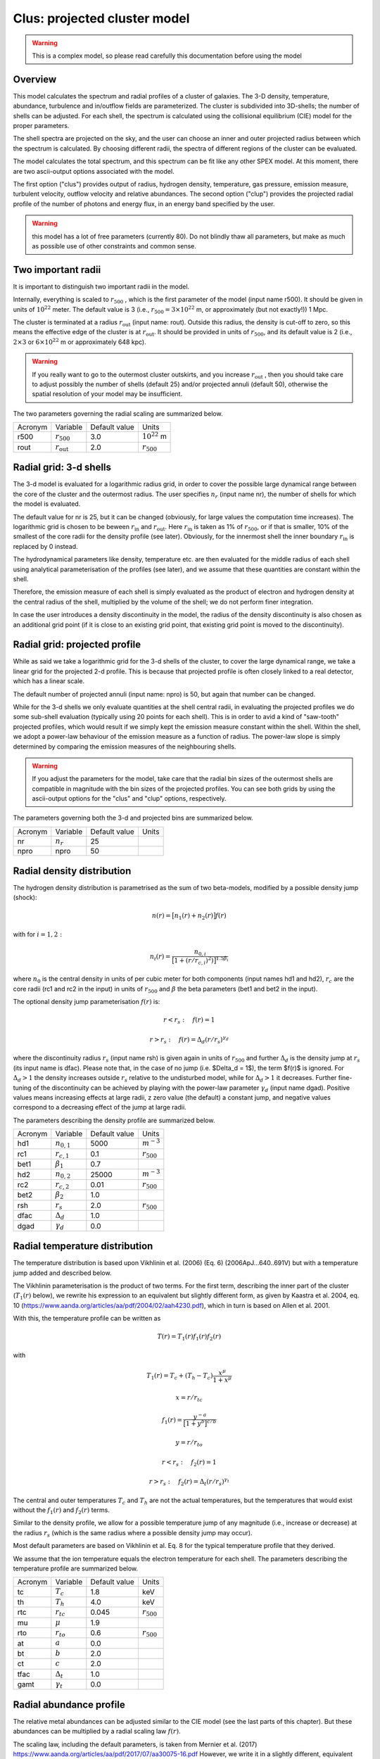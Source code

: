 .. _sect:clus:

Clus: projected cluster model
=============================

.. Warning:: This is a complex model, so please read carefully this documentation before using the model

Overview
--------

This model calculates the spectrum and radial profiles of a cluster of galaxies.
The 3-D density, temperature, abundance, turbulence and in/outflow fields are 
parameterized. The cluster is subdivided into 3D-shells; the number of shells can be adjusted.
For each shell, the spectrum is calculated using the collisional equilibrium (CIE) model for
the proper parameters.

The shell spectra are projected on the sky, and the user can choose an inner and outer
projected radius between which the spectrum is calculated. By choosing different radii,
the spectra of different regions of the cluster can be evaluated.

The model calculates the total spectrum, and this spectrum can be fit like any other SPEX model.
At this moment, there are two ascii-output options associated with the model.

The first option ("clus") provides output of radius, hydrogen density, temperature,
gas pressure, emission measure, turbulent velocity, outflow velocity and relative abundances.
The second option ("clup") provides the projected radial profile of the number of photons and energy flux,
in an energy band specified by the user.

.. Warning:: this model has a lot of free parameters (currently 80). Do not blindly thaw
   all parameters, but make as much as possible use of other constraints and common sense.
   
Two important radii
-------------------

It is important to distinguish two important radii in the model.

Internally, everything is scaled to :math:`r_{500}` , which is the first parameter of the
model (input name r500). It should be given in units of :math:`10^{22}` meter. 
The default value is 3 (i.e., :math:`r_{500} = 3\times 10^{22}` m, or approximately (but not exactly!))
1 Mpc.

The cluster is terminated at a radius :math:`r_{\mathrm{out}}` (input name: rout).
Outside this radius, the density is cut-off to zero, so this means the effective edge
of the cluster is at :math:`r_{\mathrm{out}}`. It should be provided in units of 
:math:`r_{500}`, and its default value is 2 (i.e., :math:`2\times 3` or :math:`6\times 10^{22}` m
or approximately 648 kpc).

.. Warning:: If you really want to go to the outermost cluster outskirts,
   and you increase :math:`r_{\mathrm{out}}` , then you should take care to adjust 
   possibly the number of shells (default 25) and/or projected annuli (default 50),
   otherwise the spatial resolution of your model may be insufficient.
   
The two parameters governing the radial scaling are summarized below.

+---------+--------------------------+---------------+-------------------+
| Acronym | Variable                 | Default value | Units             |
+---------+--------------------------+---------------+-------------------+
| r500    | :math:`r_{500}`          | 3.0           | :math:`10^{22}` m |
+---------+--------------------------+---------------+-------------------+
| rout    | :math:`r_{\mathrm{out}}` | 2.0           | :math:`r_{500}`   |
+---------+--------------------------+---------------+-------------------+

Radial grid: 3-d shells
-----------------------

The 3-d model is evaluated for a logarithmic radius grid, in order to cover the possible
large dynamical range between the core of the cluster and the outermost radius. 
The user specifies :math:`n_{r}` (input name nr), the number of shells for which the
model is evaluated. 

The default value for nr is 25, but it can be changed (obviously, for large values the computation
time increases). The logarithmic grid is chosen to be beween :math:`r_{\mathrm{in}}`
and :math:`r_{\mathrm{out}}`.
Here :math:`r_{\mathrm{in}}` is taken as 1% of :math:`r_{500}`, or if that is smaller,
10% of the smallest of the core radii for the density profile (see later).
Obviously, for the innermost shell the inner boundary :math:`r_{\mathrm{in}}` is replaced by 0 instead.

The hydrodynamical parameters like density, temperature etc. are then evaluated for the middle
radius of each shell using analytical parameterisation of the profiles (see later), and we assume
that these quantities are constant within the shell.

Therefore, the emission measure of each shell is simply evaluated as the product of
electron and hydrogen density at the central radius of the shell, multiplied by the volume of the
shell; we do not perform finer integration.

In case the user introduces a density discontinuity in the model, the radius of the density
discontinuity is also chosen as an additional grid point (if it is close to an existing grid point,
that existing grid point is moved to the discontinuity).

Radial grid: projected profile
------------------------------

While as said we take a logarithmic grid for the 3-d shells of the cluster, to cover the large
dynamical range, we take a linear grid for the projected 2-d profile. This is because that projected
profile is often closely linked to a real detector, which has a linear scale.

The default number of projected annuli (input name: npro) is 50, but again that number can be changed.

While for the 3-d shells we only evaluate quantities at the shell central radii, in evaluating the
projected profiles we do some sub-shell evaluation (typically using 20 points for each shell).
This is in order to avid a kind of "saw-tooth" projected profiles, which would result
if we simply kept the emission measure constant within the shell. Within the shell, we adopt
a power-law behaviour of the emission measure as a function of radius. The power-law slope
is simply determined by comparing the emission measures of the neighbouring shells.

.. Warning:: If you adjust the parameters for the model, take care that the radial bin sizes of the
   outermost shells are compatible in magnitude with the bin sizes of the projected profiles.
   You can see both grids by using the ascii-output options for the "clus" and "clup" options,
   respectively.

The parameters governing both the 3-d and projected bins are summarized below.

+---------+--------------------------+---------------+-------+
| Acronym | Variable                 | Default value | Units |
+---------+--------------------------+---------------+-------+
| nr      | :math:`n_{r}`            | 25            |       |
+---------+--------------------------+---------------+-------+
| npro    | npro                     | 50            |       |
+---------+--------------------------+---------------+-------+


Radial density distribution
---------------------------

The hydrogen density distribution is parametrised as the sum of two beta-models,
modified by a possible density jump (shock):

.. math:: n(r) = \bigl[ n_1(r) + n_2(r) \bigr] f(r)

with for :math:`i=1,2:`

.. math:: n_i(r) = \frac {n_{0,i}}{ \bigl[ 1 + (r/r_{c,i})^2 ) \bigl] ^{1.5\beta_{i}}}

where :math:`n_0` is the central density in units of per cubic meter for both components
(input names hd1 and hd2), :math:`r_c` are the core radii (rc1 and rc2 in the input)
in units of :math:`r_{500}` and
:math:`\beta` the beta parameters (bet1 and bet2 in the input).

The optional density jump parameterisation :math:`f(r)` is:

.. math:: r<r_s:\quad f(r) = 1

.. math:: r>r_s:\quad f(r) = \Delta_d (r/r_s)^{\gamma_d}

where the discontinuity radius :math:`r_{s}` (input name rsh) 
is given again in units of :math:`r_{500}`
and further :math:`\Delta_d` is the density jump at :math:`r_{s}` (its input name is dfac).
Please note that, in the case of no jump (i.e. $\Delta_d = 1$), the term $f(r)$ is ignored.
For :math:`\Delta_d > 1` the density increases outside :math:`r_{s}` relative
to the undisturbed model, while for :math:`\Delta_d > 1` it decreases.
Further fine-tuning of the discontinuity can be achieved by playing with the power-law
parameter :math:`\gamma_d` (input name dgad). Positive values means increasing effects at 
large radii, z zero value (the default) a constant jump, and negative values correspond to
a decreasing effect of the jump at large radii.

The parameters describing the density profile are summarized below.

+---------+-----------------------+---------------+--------------------------+
| Acronym | Variable              | Default value | Units                    |
+---------+-----------------------+---------------+--------------------------+
| hd1     | :math:`n_{0,1}`       | 5000          | :math:`{\textrm m}^{-3}` |
+---------+-----------------------+---------------+--------------------------+
| rc1     | :math:`r_{c,1}`       | 0.1           | :math:`r_{500}`          |
+---------+-----------------------+---------------+--------------------------+
| bet1    | :math:`\beta_1`       | 0.7           |                          |
+---------+-----------------------+---------------+--------------------------+
| hd2     | :math:`n_{0,2}`       | 25000         | :math:`{\textrm m}^{-3}` |
+---------+-----------------------+---------------+--------------------------+
| rc2     | :math:`r_{c,2}`       | 0.01          | :math:`r_{500}`          |
+---------+-----------------------+---------------+--------------------------+
| bet2    | :math:`\beta_2`       | 1.0           |                          |
+---------+-----------------------+---------------+--------------------------+
| rsh     | :math:`r_s`           | 2.0           | :math:`r_{500}`          |
+---------+-----------------------+---------------+--------------------------+
| dfac    | :math:`\Delta_{d}`    | 1.0           |                          |
+---------+-----------------------+---------------+--------------------------+
| dgad    | :math:`\gamma_{d}`    | 0.0           |                          |
+---------+-----------------------+---------------+--------------------------+


Radial temperature distribution
-------------------------------

The temperature distribution is based upon Vikhlinin et al. (2006) (Eq. 6)  (2006ApJ...640..691V)
but with a temperature jump added and described below.

The Vikhlinin parameterisation is the product of two terms. For the first term, describing the
inner part of the cluster (:math:`T_1(r)` below), we rewrite his expression to an equivalent but slightly
different form, as given by Kaastra et al. 2004, eq. 10 (https://www.aanda.org/articles/aa/pdf/2004/02/aah4230.pdf),
which in turn is based on Allen et al. 2001.

With this, the temperature profile can be written as

.. math:: T(r) = T_1(r) f_1(r) f_2(r)

with

.. math:: T_1(r) = T_c + (T_h - T_c) \frac{x^\mu}{1+x^\mu}

.. math:: x = r / r_{tc}

.. math:: f_1(r) = \frac{y^{-a}}{\bigl[ 1 + y^b \bigr]^{c/b}}

.. math:: y = r / r_{to}

.. math:: r<r_s:\quad  f_2(r) = 1

.. math:: r>r_s:\quad  f_2(r) = \Delta_t (r/r_s)^{\gamma_t}

The central and outer temperatures :math:`T_c` and :math:`T_h` are not the actual temperatures,
but the temperatures that would exist without the  :math:`f_1(r)` and :math:`f_2(r)` terms.

Similar to the density profile, we allow for a possible temperature jump of any magnitude
(i.e., increase or decrease) at the radius :math:`r_s` (which is the same radius where a possible
density jump may occur).

Most default parameters are based on Vikhlinin et al. Eq. 8 for the typical 
temperature profile that they derived.

We assume that the ion temperature equals the electron temperature for each shell.
The parameters describing the temperature profile are summarized below.

+---------+-----------------------+---------------+-----------------+
| Acronym | Variable              | Default value | Units           |
+---------+-----------------------+---------------+-----------------+
| tc      | :math:`T_c`           | 1.8           | keV             |
+---------+-----------------------+---------------+-----------------+
| th      | :math:`T_h`           | 4.0           | keV             |
+---------+-----------------------+---------------+-----------------+
| rtc     | :math:`r_{tc}`        | 0.045         | :math:`r_{500}` |
+---------+-----------------------+---------------+-----------------+
| mu      | :math:`\mu`           | 1.9           |                 |
+---------+-----------------------+---------------+-----------------+
| rto     | :math:`r_{to}`        | 0.6           | :math:`r_{500}` |
+---------+-----------------------+---------------+-----------------+
| at      | :math:`a`             | 0.0           |                 |
+---------+-----------------------+---------------+-----------------+
| bt      | :math:`b`             | 2.0           |                 |
+---------+-----------------------+---------------+-----------------+
| ct      | :math:`c`             | 2.0           |                 |
+---------+-----------------------+---------------+-----------------+
| tfac    | :math:`\Delta_{t}`    | 1.0           |                 |
+---------+-----------------------+---------------+-----------------+
| gamt    | :math:`\gamma_{t}`    | 0.0           |                 |
+---------+-----------------------+---------------+-----------------+

Radial abundance profile
------------------------

The relative metal abundances can be adjusted similar to the CIE model 
(see the last parts of this chapter). 
But these abundances can be multiplied by a radial scaling law :math:`f(r)`.

The scaling law, including the default parameters, is taken from
Mernier et al. (2017)
https://www.aanda.org/articles/aa/pdf/2017/07/aa30075-16.pdf
However, we write it in a slightly different, equivalent form as follows:

.. math:: f(r) = \frac{A}{(1+r/B)^C} \bigl[ 1-De^{\displaystyle{-(r/F)(1+r/E)}}  \bigr] + G

If the abundances should be kept constant as a function of radius,
the user should take care that :math:`f(r)\equiv 1` for all radii. 
This can be achieved for instance by setting A=0, G=1.

The constant term with G was not included in Mernier et al. (2017), but may be useful for some applications.
Its default value is 0.

Note that the radial scaling works the same way for all chemical elements; the abundances
themselves (as given by the parameters 01, 02, 03 etc.) can of course be different.

.. Warning:: The radial scaling is only done for elements with nuclear charge 3 or more 
   (i.e., Li and higher). Hydrogen and helium are excluded from the scaling.
   It is therefore highly recommended to keep the reference atom to its default
   (Hydrogen) for this model, and not to use another one.

.. Warning:: If you do a spectral fit of a spectrum that is for example dominated
   by iron lines, take care that the parameter afe and the iron abundance 26 are strongly
   correlated. In those situations it may be wise to keep one of them frozen. 

The parameters describing the abundance profile are summarized below.

+---------+-----------+---------------+-----------------+
| Acronym | Variable  | Default value | Units           |
+---------+-----------+---------------+-----------------+
| afe     | A         | 1.34          |                 |
+---------+-----------+---------------+-----------------+
| bfe     | B         | 0.021         | :math:`r_{500}` |
+---------+-----------+---------------+-----------------+
| cfe     | C         | 0.48          |                 |
+---------+-----------+---------------+-----------------+
| dfe     | D         | 0.414         |                 |
+---------+-----------+---------------+-----------------+
| efe     | E         | 0.163         | :math:`r_{500}` |
+---------+-----------+---------------+-----------------+
| ffe     | F         | 0.0165        | :math:`r_{500}` |
+---------+-----------+---------------+-----------------+
| gfe     | G         | 0.0.          |                 |
+---------+-----------+---------------+-----------------+

Turbulence
----------

The plasma turbulence can also be parametrised. We use the following description:

.. math:: v^2 = v_a^2 + \frac{v_b \lvert v_b \rvert x^2}{1+x^2}

with

.. math:: x = r / r_v

Here :math:`v` has the same meaning as the vrms parameter of the CIE model of SPEX 
(see there for more documentation).

At the center, v is given by :math:`v=v_a`, at large distances it is given by
:math:`v^2=v_a^2 + v_b \lvert v_b \rvert`
Note that due to this definition, positive values of :math:`v_b` means increasing turbulence
for larger radii, while negative values means decreasing turbulence for larger radii.

.. Warning:: If you do a spectral fit or evaluate the model, take care that for negative
   values of :math:`v_b` with :math:`v_b` smaller than :math:`-v_a`, the turbulent velocity
   would become imaginary (:math:`v^2<0`). To avoid a crash, SPEX cuts these values off to zero,
   and continues, but be aware that your results are not realistic anymore in those situations.
   
.. Warning:: The turbulent velocity here is only the component due to microscopic or
   macroscopic motions of the gas cells. In addition, the thermal motions of the ions will be added
   in quadrature using the relevant (ion) temperature.

The parameters describing the turbulence profile are summarized below.

+---------+-------------+---------------+-----------------+
| Acronym | Variable    | Default value | Units           |
+---------+-------------+---------------+-----------------+
| av      | :math:`v_a` | 100           | km/s            |
+---------+-------------+---------------+-----------------+
| bv      | :math:`v_b` | 0             | km/s            |
+---------+-------------+---------------+-----------------+
| rv      | :math:`r_v` | 1             | :math:`r_{500}` |
+---------+-------------+---------------+-----------------+

   
Radial velocity fields
----------------------

In addition to turbulence, the model allows for systematic radial motion (inflow or outflow).
This is done as follows:


.. math:: v = v_c + \frac{(v_h - v_c) x^2}{1+x^2}

with

.. math:: x = r / r_z

Positive values correspond to inflow, negative values to outflow.
The parameter :math:`v_c` corresponds to the flow velocity at the core,
:math:`v_h` is the flow velocity at large distances. Note that the default
values for these parameters correspond to no in- or outflow.

+---------+-------------+---------------+-----------------+
| Acronym | Variable    | Default value | Units           |
+---------+-------------+---------------+-----------------+
| zc      | :math:`v_c` | 0             | km/s            |
+---------+-------------+---------------+-----------------+
| zh      | :math:`v_h` | 0             | km/s            |
+---------+-------------+---------------+-----------------+
| rz      | :math:`r_z` | 1             | :math:`r_{500}` |
+---------+-------------+---------------+-----------------+

Projected spectra and radial profiles
-------------------------------------

The cluster model projects the spectra of all shells onto the sky. But sometimes the
user is not interested in the spectrum of the full cluster, but only in the spectrum within
a projected annulus. 

One can specify the inner and outer radius :math:`r_{min}` and :math:`r_{max}`
for this projected annulus annulus. 
The spectrum is then only calculated between those boundaries.

Contrary to all other radii, we specify these radii in units of :math:`r_{out}`,
the outer radius of the cluster. Thus, for :math:`r_{min}=0` and :math:`r_{max}=1`,
the full cluster spectrum is obtained.

On the other hand, the "clup" output option allows to display the 
radial intensity profile of the cluster for a given energy band. These energies
(always in keV) can be specified by the parameters :math:`E_{min}` and :math:`E_{max}`.

It may be that the user wants the spectrum or profile in a more complex region than
a simple annulus, for instance the projection of a square detector (pixel). 
The cluster model provides an option for this by using the parameter with name
"azim". When this parameter has value 0, the full annulus is used. When it has a value
of 1, a more complex region can be used. In this latter case, the user must specify the
name of an ascii-file (parameter fazi).

This file must have the following contents:

first line: number of points

next lines: for each specified radius, from small to large radii, two numbers, namely the
radius :math:`r` and the azimuthal fraction :math:`f_a`.

The radius :math:`r` must be in units of :math:`r_{out}`, the azimuthal fraction :math:`f_a`
should be between 0 (no contribution of this annular radius) and 1 (the full annulus is contributing.)
The spacing between the radial points should be such that linear extrapolation between the
points gives a fair representation of the shape of the extraction region.

For example, if the extraction region is for example a quarter of the sky counted from the
cluster center (e.g, everything between 0 and 90 degrees azimuthal angle), the content of the 
file could be simply three lines:

2

0 0.25

1 0.25

If the first radius is larger than 0 or the last radius less than 1, we adopt
:math:`f_a=0` (no emission) for the non-specified regions.

An error message will be given if the file is incorrect, and in that case
the model is evaluated as if the flag azim=0 (i.e., :math:`f_a=1` everywhere).

We summarise the parameters below.

+---------+-----------------+-----------------+-----------------+
| Acronym | Variable        | Default value   | Units           |
+---------+-----------------+-----------------+-----------------+
| rmin    | :math:`r_{min}` | 0               | :math:`r_{out}` |
+---------+-----------------+-----------------+-----------------+
| rmax    | :math:`r_{max}` | 1               | :math:`r_{out}` |
+---------+-----------------+-----------------+-----------------+
| emin    | :math:`E_{min}` | 0               | keV             |
+---------+-----------------+-----------------+-----------------+
| emax    | :math:`E_{max}` | :math:`10^{20}` | keV             |
+---------+-----------------+-----------------+-----------------+
| azim    |                 | 0               |                 |
+---------+-----------------+-----------------+-----------------+
| fazi    |                 |                 |                 |
+---------+-----------------+-----------------+-----------------+

Resonance scattering
--------------------

Resonance scattering of the strong resonance lines can be taken into account, if the user needs this.
This is indicated by the parameter with name rsca. Allowed values are 0 (no resonance scattering)
or 1 (resonance scattering).

The resonance scattering is calculated using a Monte Carlo approach. It is therefore less suited for
spectral fitting, due to the random effect inherently caused by this technique.

The initial 3D emissivity profile for the relevant lines is taken as starting point. From this profile,
N x nr random photons are drawn (here nr is the number of shells introduced earlier, and N is an adjustable number that
can be set by the user, see the table below).

There are two modes: for mode=2, each shell starts with the same number of photons 
(the final result is of course weighted with the proper shell emissivity). 
This has the advantage that the calculation also have a reasonable accuracy in the outer parts, where the emissivity is
small. It is therefore most relevant when studying radial line profiles of the resonant lines in the outskirts.
For the default mode=1, the number of initial photons is distributed according to emissivity; therefore this case is
more suited for the overall spectrum of the full cluster. Experience shows it is slightly more accurate in the part
of the cluster that emits the bulk of the photons.

The fate of each individual photon is followed. The calculation for the photon stops when either it is absorbed in the
continuum, or when it leaves the cluster. Alternatively, it can be absorbed and then a) re-emitted in a new random
direction (the resonance scattering), or b) it decays to a non-ground level, resulting in two or more photons until the
atom reaches the ground state again. The fate of these multiple photons is followed until they are destroyed or escape.
At the end of the calculation, some statistics is collected on the history of the photon.

When resonance scattering is included, in principle three diagnostic files with information on the resonant lines are
produced. These files are always named ``cluslin1.asc``, ``cluslin2.asc`` and ``cluslin3.asc``, they are placed in
the directory from which SPEX is running, and they are overwritten each time the model is being evaluated. When the
user wishes to store these files, a simple spex command like ``sys exe "cp cluslin1.asc newa1.asc"`` is sufficient
to copy it to a file ``newa1.asc``, for example.

If the user does not want to produce this output, the parameters out1, out2 and out3 should be set to zero (see below).
The default value for them is 1, i.e. produce the output. If some of these numbers are put to zero, no output of that
kind is produced.

In most other cases of SPEX output, we make use of the asc-output options. However, in particular when the number of
shells is large or the number of iterations N is large, the computational time can be very large, and with different
random seeds for each run results may not be fully reproducible. For that reason, the resonance scattering line
information is given "on the fly".

The relevant parameters are listed below.

+---------+-----------------+-----------------+-----------------+
| Acronym | Variable        | Default value   | Units           |
+---------+-----------------+-----------------+-----------------+
| rsca    |                 | 0               |                 |
+---------+-----------------+-----------------+-----------------+
| nit0    | N               | 10000           |                 |
+---------+-----------------+-----------------+-----------------+
| rmod    | mode            | 1               |                 |
+---------+-----------------+-----------------+-----------------+
| out1    | out1            | 1               |                 |
+---------+-----------------+-----------------+-----------------+
| out2    | out2            | 1               |                 |
+---------+-----------------+-----------------+-----------------+
| out3    | out3            | 1               |                 |
+---------+-----------------+-----------------+-----------------+

.. Warning:: When running resonance scattering, be aware that the computation times may become very large.
   For example, a run with 128 radial shells, 256 projected annuli, with cluster parameters adjusted to 
   the Perseus cluster, and with nit0 equal to :math:`10^5` and thus :math:`1.28\times 10^7` random drawings
   per spectral line (and 666 spectral lines included) takes about 6 hours to complete on a single core of a 2.3 GHz processor
   using the gfortran compiler; it may be faster using other processors or compilers. For less ambitious accuracy
   a couple of minutes per model evaluation is more realistic.

Output files for resonance scattering
-------------------------------------

As noted, in principle three files are produced when resonance scattering is included in the calculations.
These file ``cluslin1.asc``, ``cluslin2.asc`` and ``cluslin3.asc`` are stored in the directory where SPEX is running,
and are overwritten each time the model is evaluated again. Here we describe the contents of these files.

**cluslin1.asc:**

This is a summary of all the spectral lines where resonance scattering is taken into account. 
The file contains a descriptive header (one line) followed by several lines for each spectral line.
The columns are as follows:

1. Line number. This is a unique number for each line, which is used as a label for the ``cluslin2.asc`` and ``cluslin3.asc``
   files to identify the spectral lines. These numbers are always the same for a given transition, but note that the
   numbering is different for the "old" set of atomic lines and the "new" set of atomic lines.

2. Element and ionisation stage.

3. Designation of the transition. For the "old" calculation, typically the Mewe et al. (1985) notation, for the "new"
   calculation, it gives the lower and upper level of the transition. Both notations are the same as for the line-ascii
   output option.

4. The energy of the line, in keV.

5. The oscillator strength of the line. However, for lines not ending at the ground level (the non-resonant lines),
   we put here a value of zero, even if the true oscillator strength is non-zero. The cluster model assumes that all
   ions are in their ground state when they absorb a photon.

6. Branching ratio. This is the probability that an atom that has absorbed a resonant photon falls back to the ground
   state immediately, rather than to an intermediate energy level.

7. tau_l: the optical depth of the line at line centre.

8. tau_c: the continuum optical depth (i.e., the optical depth relevant for absorption of the photon in the continuum).

9. photons: the number of photons that leave the cluster (either as original, scattered or splitted photon).

10. lost: the number of photons lost by continuum absorption. This number, added to the number of escaping photons
    gives the original number of photons for this line for the Monte-Carlo calculation.

11. ori_flux: the original emitted flux (number of photons per second) in the line, without resonance scattering.

**cluslin2.asc:**

This file gives the projected properties of all the lines summarized in cluslin1.asc. 
The file contains a descriptive header (one line) followed by npro lines for each spectral line.
The columns are as follows:

1. line number (corresponding to the first number in ``cluslin1.asc``)

2. ir: the projected annulus number

3. r: the radius of the projected annulus in :math:`10^{22}` m. The radius is here the mean of the inner and outer
   radius of the annulus.

4. fluxscale: the scaling factor by which the number of photons in the next three columns (5 to 7) needs to be
   multiplied in order to get fluxes in photons per square meter per second, emitted at the cluster (not to be
   confused with the flux received at Earth!).

5. f1: the number of photons that would have been visible in this annulus if no resonance scattering occurs.

6. f2: the actual number of photons that leave the cluster from this annulus to the observer.

7. f2-f1: the difference f2-f1.

8. f2/f1: the ratio between f2 and f1. This is actually the relative flux decrease or increase due to resonance
   scattering.

9. # scat: The average number of scatterings that the observed photon has experienced, since creation of the photon.

10. DelE: the average energy shift of the photons, in eV.

11. sigma: The r.m.s. line width in eV. This incorporates the original line width and  all effects of the resonance
    scattering. Note that some lines may have Lorentzian wings in reality; those are visible in the final spectrum.
    Voigt profiles are computed there based on this r.m.s. and the original natural broadening of the line. The
    Gaussian component of the line therefore ignores any non-gaussianity, but only considers the width of the line,
    which is accurate enough in the majority of cases.

**cluslin3.asc:**

This file gives the 3D, radial properties of all the lines summarized in ``cluslin1.asc``.
The file contains a descriptive header (one line) followed by several lines for each spectral line.
The columns are as follows:

1. line number (corresponding to the first number in ``cluslin1.asc``)

2. ir: the 3D shell number

3. r: the radius of the shell in :math:`10^{22}` m. The radius is here the mean of the inner and outer radius of the shell.

4. T: the temperature of the shell at mid-radius

5. fr: the fraction of the total line flux of the cluster emitted from this shell (without resonance scattering)

6. concentrat: the ion concentration of the emitting ion at this radius.

Atomic physics of the resonance lines
-------------------------------------

For the "old" atomic data set, we used a list of 204 selected lines deemed to be relevant in 1996, when the first
version of this model was created. For the "new" atomic data set, we selected 666 transitions for H-like to Na-like
ions, under the following assumptions:

1. We use a simple scaling law :math:`N_{\rm H} = 10^{25} \sqrt{T}` where :math:`N_{\rm H}` is the total column density
   from the core of the cluster to infinity, in units of per square meter, and :math:`{T}` the temperature in keV. This
   matches approximately the Perseus cluster at a temperature of 4 keV. It is based on the simple scaling laws for
   cluster mass M, radius R and density :math:`\rho`

:math:`M\sim R^3\rho` , :math:`\rho` constant, :math:`M\sim T^{1.5}` and :math:`N_{\rm H} \sim \rho R`

2. For a grid of temperatures T from 0.25 to 16 keV, step size a factor of 2, assuming no turbulence (i.e., the highest
   possible optical depths) and a column density of 5 times higher than the scaling relation given under 1. above, we
   calculated the optical depths of all ground-state absorption lines in SPEX using the "hot" absorption model.

3. From this list, we selected all lines with energy larger than 0.1 keV, optical depth larger than 0.03, and optical
   depth larger than 1% of the strongest line of that ion at that temperature.

4. For each resonance line, we only considered the most important decay channels from the excited state (typically
   stronger than 1% of the total decay rate) in order to limit the number of decay routes to the ground to a manageable
   number. In practice, the number of decay routes was thus limited to a maximum of 7 (including the main resonance
   line), and we limited the number of lines to a maximum of 3 per route (ignoring the lowest energy lines in a few
   cases; these ignored lines were always at much lower energy than the X-ray band).

5. Transition energies, oscillator strengths and branching ratios were thus obtained from the current atomic data
   base of SPEX. When this database will be updated, the same transitions will be used for the resonance scattering,
   but branching ratios, oscillator strengths and line energies will automatically be adjusted; these quantities are
   initialised each time upon the first call to the cluster model.


Non-thermal electron distributions and abundances
-------------------------------------------------

The effects of non-thermal electron distribution on the spectrum can be
included like any SPEX model. See :ref:`sec:nonthermal` for more details.

We refer here to the description of the CIE model for the abundances. 
We use the same parameters as in that model.
See description below.

Parameter description
---------------------

The remaining parameters of the model are:

| ``ref`` : reference element. Default value 1 (hydrogen). See above for
  more details. The value corresponds to the atomic number of the
  reference element.
| ``01`` : Abundance of hydrogen (H, Z=1) in Solar units. Default 1.
| ``02`` : Abundance of helium (He, Z=2) in Solar units. Default 1.
| ``03...30`` : Abundance of all elements up to zinc (Zn, Z=30) in Solar units.
  Default 1.
| ``file`` : Filename for the non-thermal electron distribution. If not
  present, non-thermal effects are not taken into account (default).

*Recommended citation:* Kaastra et al. (2022) (this manual for the moment).
